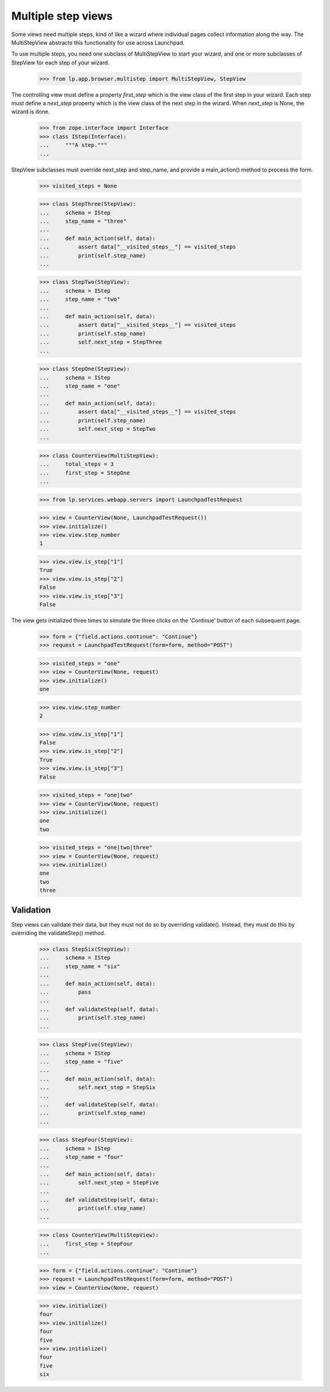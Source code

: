 Multiple step views
===================

Some views need multiple steps, kind of like a wizard where individual pages
collect information along the way.  The MultiStepView abstracts this
functionality for use across Launchpad.

To use multiple steps, you need one subclass of MultiStepView to start your
wizard, and one or more subclasses of StepView for each step of your wizard.

    >>> from lp.app.browser.multistep import MultiStepView, StepView

The controlling view must define a property `first_step` which is the view
class of the first step in your wizard.  Each step must define a `next_step`
property which is the view class of the next step in the wizard.  When
`next_step` is None, the wizard is done.

    >>> from zope.interface import Interface
    >>> class IStep(Interface):
    ...     """A step."""
    ...

StepView subclasses must override next_step and step_name, and provide a
main_action() method to process the form.

    >>> visited_steps = None

    >>> class StepThree(StepView):
    ...     schema = IStep
    ...     step_name = "three"
    ...
    ...     def main_action(self, data):
    ...         assert data["__visited_steps__"] == visited_steps
    ...         print(self.step_name)
    ...

    >>> class StepTwo(StepView):
    ...     schema = IStep
    ...     step_name = "two"
    ...
    ...     def main_action(self, data):
    ...         assert data["__visited_steps__"] == visited_steps
    ...         print(self.step_name)
    ...         self.next_step = StepThree
    ...

    >>> class StepOne(StepView):
    ...     schema = IStep
    ...     step_name = "one"
    ...
    ...     def main_action(self, data):
    ...         assert data["__visited_steps__"] == visited_steps
    ...         print(self.step_name)
    ...         self.next_step = StepTwo
    ...

    >>> class CounterView(MultiStepView):
    ...     total_steps = 3
    ...     first_step = StepOne
    ...

    >>> from lp.services.webapp.servers import LaunchpadTestRequest

    >>> view = CounterView(None, LaunchpadTestRequest())
    >>> view.initialize()
    >>> view.view.step_number
    1

    >>> view.view.is_step["1"]
    True
    >>> view.view.is_step["2"]
    False
    >>> view.view.is_step["3"]
    False

The view gets initialized three times to simulate the three clicks on the
'Continue' button of each subsequent page.

    >>> form = {"field.actions.continue": "Continue"}
    >>> request = LaunchpadTestRequest(form=form, method="POST")

    >>> visited_steps = "one"
    >>> view = CounterView(None, request)
    >>> view.initialize()
    one

    >>> view.view.step_number
    2

    >>> view.view.is_step["1"]
    False
    >>> view.view.is_step["2"]
    True
    >>> view.view.is_step["3"]
    False

    >>> visited_steps = "one|two"
    >>> view = CounterView(None, request)
    >>> view.initialize()
    one
    two

    >>> visited_steps = "one|two|three"
    >>> view = CounterView(None, request)
    >>> view.initialize()
    one
    two
    three


Validation
----------

Step views can validate their data, but they must not do so by overriding
validate().  Instead, they must do this by overriding the validateStep()
method.

    >>> class StepSix(StepView):
    ...     schema = IStep
    ...     step_name = "six"
    ...
    ...     def main_action(self, data):
    ...         pass
    ...
    ...     def validateStep(self, data):
    ...         print(self.step_name)
    ...

    >>> class StepFive(StepView):
    ...     schema = IStep
    ...     step_name = "five"
    ...
    ...     def main_action(self, data):
    ...         self.next_step = StepSix
    ...
    ...     def validateStep(self, data):
    ...         print(self.step_name)
    ...

    >>> class StepFour(StepView):
    ...     schema = IStep
    ...     step_name = "four"
    ...
    ...     def main_action(self, data):
    ...         self.next_step = StepFive
    ...
    ...     def validateStep(self, data):
    ...         print(self.step_name)
    ...

    >>> class CounterView(MultiStepView):
    ...     first_step = StepFour
    ...

    >>> form = {"field.actions.continue": "Continue"}
    >>> request = LaunchpadTestRequest(form=form, method="POST")
    >>> view = CounterView(None, request)

    >>> view.initialize()
    four
    >>> view.initialize()
    four
    five
    >>> view.initialize()
    four
    five
    six
